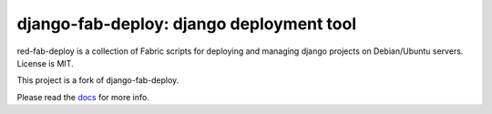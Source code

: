 =========================================
django-fab-deploy: django deployment tool
=========================================

red-fab-deploy is a collection of Fabric scripts for deploying and
managing django projects on Debian/Ubuntu servers. License is MIT.

This project is a fork of django-fab-deploy.

Please read the `docs <http://packages.python.org/django-fab-deploy>`_
for more info.
